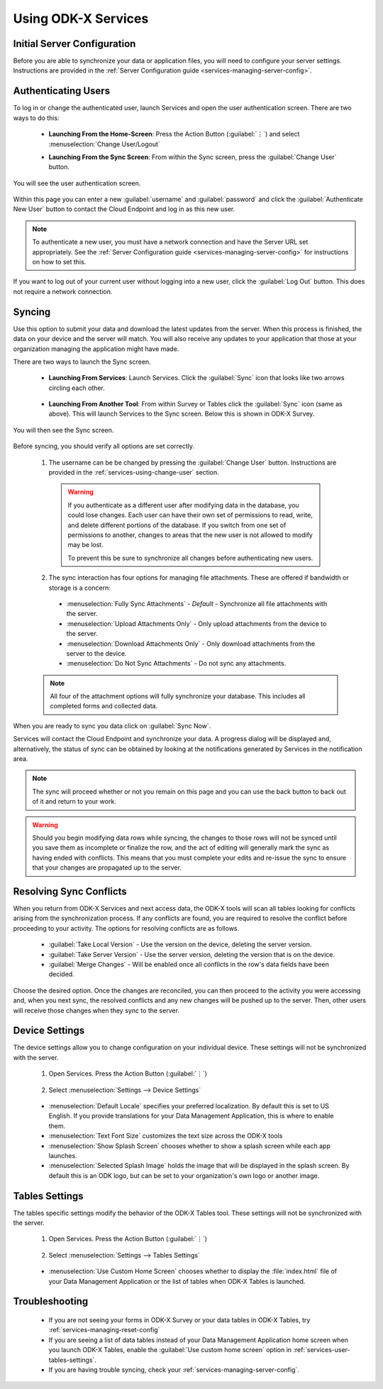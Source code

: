 Using ODK-X Services
=======================

.. _services-using:

.. _services-using-initial-config:

Initial Server Configuration
-----------------------------------
Before you are able to synchronize your data or application files, you will need to configure your server settings. Instructions are provided in the :ref:`Server Configuration guide <services-managing-server-config>`.

.. _services-using-change-user:

Authenticating Users
----------------------
To log in or change the authenticated user, launch Services and open the user authentication screen. There are two ways to do this:

  - **Launching From the Home-Screen**: Press the Action Button (:guilabel:`⋮`) and select :menuselection:`Change User/Logout`

    .. image:: /img/services-using/services-options-change.*
      :alt: Services Change User Option
      :class: device-screen-vertical

  - **Launching From the Sync Screen**: From within the Sync screen, press the :guilabel:`Change User` button.


    .. image:: /img/services-using/services-sync.*
      :alt: Sync Screen
      :class: device-screen-vertical

You will see the user authentication screen.


  .. image:: /img/services-using/services-user-auth.*
    :alt: User Authentication Screen
    :class: device-screen-vertical

Within this page you can enter a new :guilabel:`username` and :guilabel:`password` and click the :guilabel:`Authenticate New User` button to contact the Cloud Endpoint and log in as this new user.

.. note::

  To authenticate a new user, you must have a network connection and have the Server URL set appropriately. See the :ref:`Server Configuration guide <services-managing-server-config>` for instructions on how to set this.

If you want to log out of your current user without logging into a new user, click the :guilabel:`Log Out` button. This does not require a network connection.

.. _services-using-sync:

Syncing
---------------

Use this option to submit your data and download the latest updates from the server. When this process is finished, the data on your device and the server will match. You will also receive any updates to your application that those at your organization managing the application might have made.

There are two ways to launch the Sync screen.

.. _services-using-sync-launch-services:

  - **Launching From Services**: Launch Services. Click the :guilabel:`Sync` icon that looks like two arrows circling each other.

    .. image:: /img/services-using/services-homescreen-sync.*
      :alt: Services Sync Button
      :class: device-screen-vertical

.. _services-using-sync-launch-other:

  - **Launching From Another Tool**: From within Survey or Tables click the :guilabel:`Sync` icon (same as above). This will launch Services to the Sync screen. Below this is shown in ODK-X Survey.


    .. image:: /img/services-using/survey-homescreen-sync.*
      :alt: Survey Sync Button
      :class: device-screen-vertical

You will then see the Sync screen.

  .. image:: /img/services-using/services-sync.*
    :alt: Sync Screen
    :class: device-screen-vertical

Before syncing, you should verify all options are set correctly.

  1. The username can be be changed by pressing the :guilabel:`Change User` button. Instructions are provided in the :ref:`services-using-change-user` section.

    .. warning::

      If you authenticate as a different user after modifying data in the database, you could lose changes. Each user can have their own set of permissions to read, write, and delete different portions of the database. If you switch from one set of permissions to another, changes to areas that the new user is not allowed to modify may be lost.

      To prevent this be sure to synchronize all changes before authenticating new users.

  2. The sync interaction has four options for managing file attachments. These are offered if bandwidth or storage is a concern:

    - :menuselection:`Fully Sync Attachments` - *Default* - Synchronize all file attachments with the server.
    - :menuselection:`Upload Attachments Only` - Only upload attachments from the device to the server.
    - :menuselection:`Download Attachments Only` - Only download attachments from the server to the device.
    - :menuselection:`Do Not Sync Attachments` -  Do not sync any attachments.

  .. note::

    All four of the attachment options will fully synchronize your database. This includes all completed forms and collected data.

When you are ready to sync you data click on :guilabel:`Sync Now`.

Services will contact the Cloud Endpoint and synchronize your data. A progress dialog will be displayed and, alternatively, the status of sync can be obtained by looking at the notifications generated by Services in the notification area.

  .. image:: /img/services-using/services-syncing.*
    :alt: Services Syncing
    :class: device-screen-vertical

.. note::

  The sync will proceed whether or not you remain on this page and you can use the back button to back out of it and return to your work.

.. warning::

  Should you begin modifying data rows while syncing, the changes to those rows will not be synced until you save them as incomplete or finalize the row, and the act of editing will generally mark the sync as having ended with conflicts. This means that you must complete your edits and re-issue the sync to ensure that your changes are propagated up to the server.


.. _services-using-resolve:

Resolving Sync Conflicts
---------------------------------------

When you return from ODK-X Services and next access data, the ODK-X tools will scan all tables looking for conflicts arising from the synchronization process. If any conflicts are found, you are required to resolve the conflict before proceeding to your activity. The options for resolving conflicts are as follows.

  - :guilabel:`Take Local Version` - Use the version on the device, deleting the server version.
  - :guilabel:`Take Server Version` - Use the server version, deleting the version that is on the device.
  - :guilabel:`Merge Changes` - Will be enabled once all conflicts in the row's data fields have been decided.

Choose the desired option. Once the changes are reconciled, you can then proceed to the activity you were accessing and, when you next sync, the resolved conflicts and any new changes will be pushed up to the server. Then, other users will receive those changes when they sync to the server.

.. _services-user-device-settings:

Device Settings
------------------------

The device settings allow you to change configuration on your individual device. These settings will not be synchronized with the server.

  1. Open Services. Press the Action Button (:guilabel:`⋮`)

    .. image:: /img/services-using/services-options-settings.*
      :alt: Services Menu Options
      :class: device-screen-vertical

  2. Select :menuselection:`Settings --> Device Settings`

    .. image:: /img/services-using/services-settings.*
      :alt: Services Settings Menu
      :class: device-screen-vertical

    .. image:: /img/services-using/services-device-settings.*
      :alt: Device Settings
      :class: device-screen-vertical

  - :menuselection:`Default Locale` specifies your preferred localization. By default this is set to US English. If you provide translations for your Data Management Application, this is where to enable them.
  - :menuselection:`Text Font Size` customizes the text size across the ODK-X tools
  - :menuselection:`Show Splash Screen` chooses whether to show a splash screen while each app launches.
  - :menuselection:`Selected Splash Image` holds the image that will be displayed in the splash screen. By default this is an ODK logo, but can be set to your organization's own logo or another image.

.. _services-user-tables-settings:

Tables Settings
------------------------

The tables specific settings modify the behavior of the ODK-X Tables tool. These settings will not be synchronized with the server.

  1. Open Services. Press the Action Button (:guilabel:`⋮`)

    .. image:: /img/services-using/services-options-settings.*
      :alt: Services Menu Options
      :class: device-screen-vertical

  2. Select :menuselection:`Settings --> Tables Settings`

    .. image:: /img/services-using/services-settings.*
      :alt: Services Settings Menu
      :class: device-screen-vertical

    .. image:: /img/services-using/services-tables-settings.*
      :alt: Tables Settings
      :class: device-screen-vertical

  - :menuselection:`Use Custom Home Screen` chooses whether to display the :file:`index.html` file of your Data Management Application or the list of tables when ODK-X Tables is launched.

.. _services-using-troubleshooting:

Troubleshooting
-------------------------

  - If you are not seeing your forms in ODK-X Survey or your data tables in ODK-X Tables, try :ref:`services-managing-reset-config`
  - If you are seeing a list of data tables instead of your Data Management Application home screen when you launch ODK-X Tables, enable the :guilabel:`Use custom home screen` option in :ref:`services-user-tables-settings`.
  - If you are having trouble syncing, check your :ref:`services-managing-server-config`.
